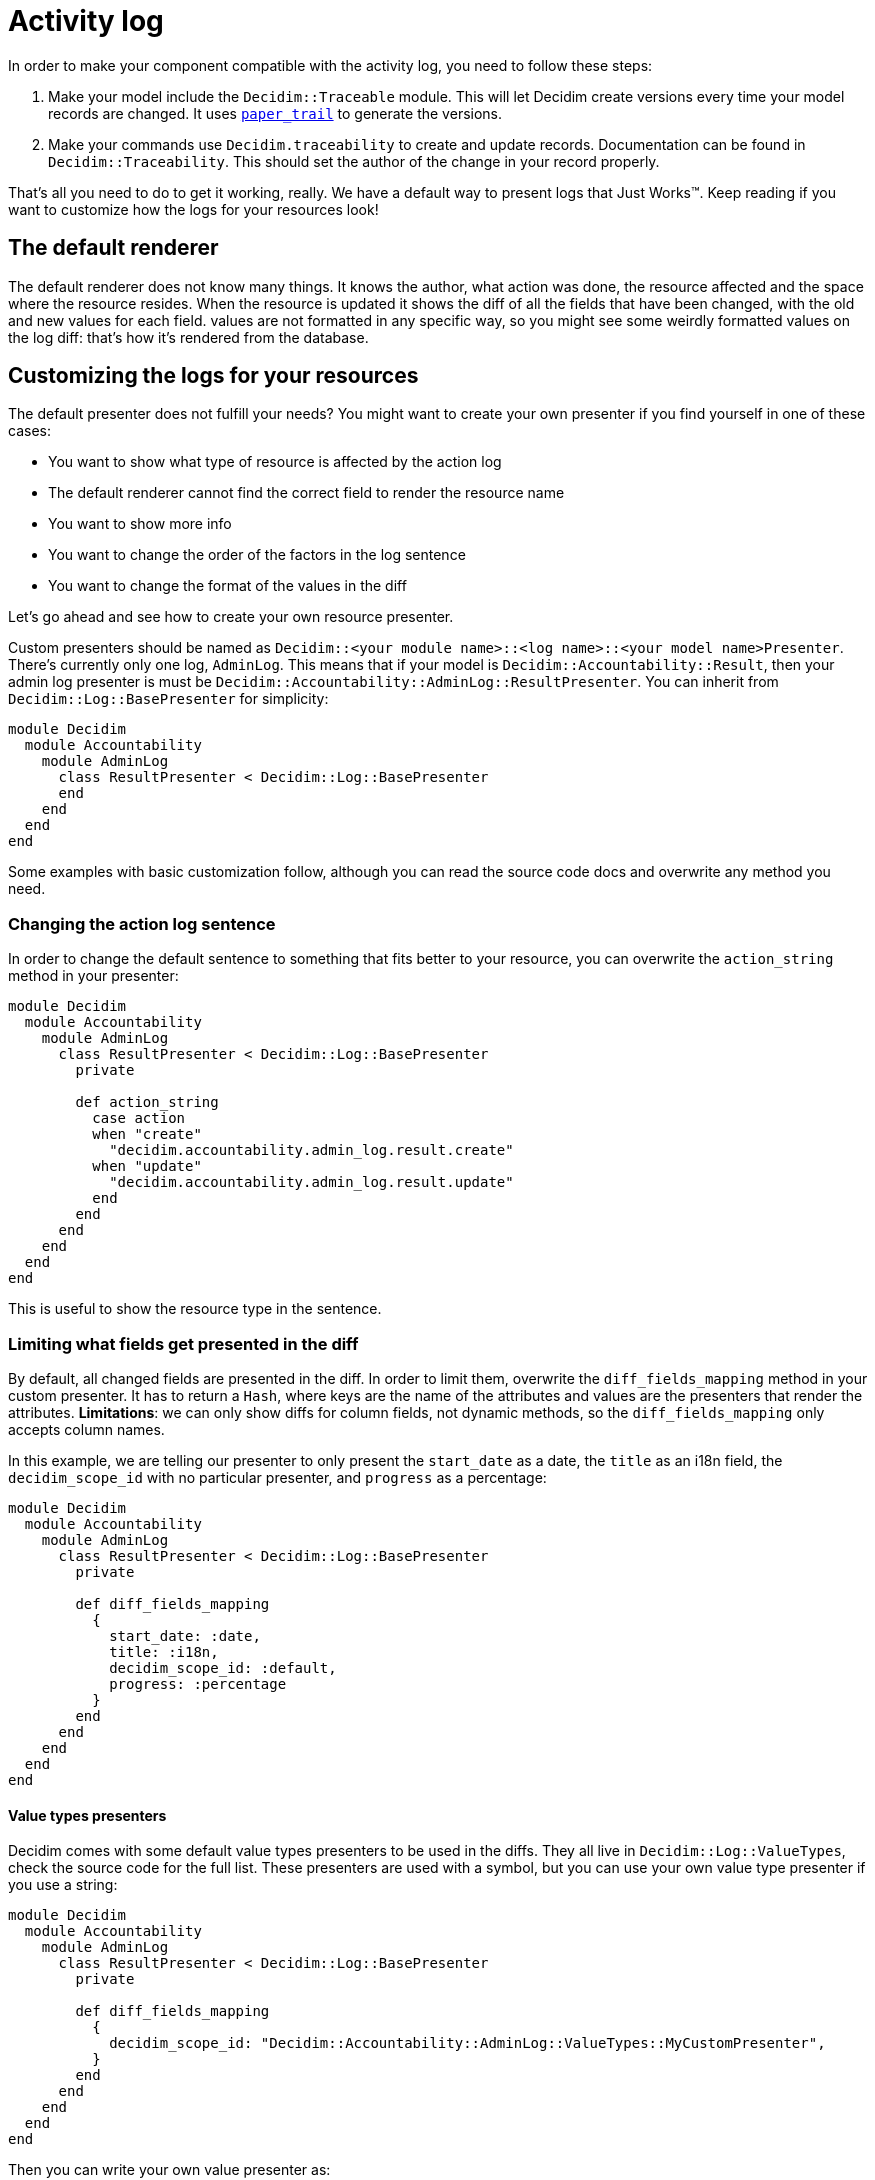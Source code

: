 = Activity log

In order to make your component compatible with the activity log, you need to follow these steps:

. Make your model include the `Decidim::Traceable` module. This will let Decidim create versions every time your model records are changed. It uses https://github.com/airblade/paper_trail[`paper_trail`] to generate the versions.
. Make your commands use `Decidim.traceability` to create and update records. Documentation can be found in `Decidim::Traceability`. This should set the author of the change in your record properly.

That's all you need to do to get it working, really. We have a default way to present logs that Just Works™. Keep reading if you want to customize how the logs for your resources look!

== The default renderer

The default renderer does not know many things. It knows the author, what action was done, the resource affected and the space where the resource resides. When the resource is updated it shows the diff of all the fields that have been changed, with the old and new values for each field. values are not formatted in any specific way, so you might see some weirdly formatted values on the log diff: that's how it's rendered from the database.

== Customizing the logs for your resources

The default presenter does not fulfill your needs? You might want to create your own presenter if you find yourself in one of these cases:

* You want to show what type of resource is affected by the action log
* The default renderer cannot find the correct field to render the resource name
* You want to show more info
* You want to change the order of the factors in the log sentence
* You want to change the format of the values in the diff

Let's go ahead and see how to create your own resource presenter.

Custom presenters should be named as `Decidim::<your module name>::<log name>::<your model name>Presenter`. There's currently only one log, `AdminLog`. This means that if your model is `Decidim::Accountability::Result`, then your admin log presenter is must be `Decidim::Accountability::AdminLog::ResultPresenter`. You can inherit from `Decidim::Log::BasePresenter` for simplicity:

[source,ruby]
----
module Decidim
  module Accountability
    module AdminLog
      class ResultPresenter < Decidim::Log::BasePresenter
      end
    end
  end
end
----

Some examples with basic customization follow, although you can read the source code docs and overwrite any method you need.

=== Changing the action log sentence

In order to change the default sentence to something that fits better to your resource, you can overwrite the `action_string` method in your presenter:

[source,ruby]
----
module Decidim
  module Accountability
    module AdminLog
      class ResultPresenter < Decidim::Log::BasePresenter
        private

        def action_string
          case action
          when "create"
            "decidim.accountability.admin_log.result.create"
          when "update"
            "decidim.accountability.admin_log.result.update"
          end
        end
      end
    end
  end
end
----

This is useful to show the resource type in the sentence.

=== Limiting what fields get presented in the diff

By default, all changed fields are presented in the diff. In order to limit them, overwrite the `diff_fields_mapping` method in your custom presenter. It has to return a `Hash`, where keys are the name of the attributes and values are the presenters that render the attributes. *Limitations*: we can only show diffs for column fields, not dynamic methods, so the `diff_fields_mapping` only accepts column names.

In this example, we are telling our presenter to only present the `start_date` as a date, the `title` as an i18n field, the `decidim_scope_id` with no particular presenter, and `progress` as a percentage:

[source,ruby]
----
module Decidim
  module Accountability
    module AdminLog
      class ResultPresenter < Decidim::Log::BasePresenter
        private

        def diff_fields_mapping
          {
            start_date: :date,
            title: :i18n,
            decidim_scope_id: :default,
            progress: :percentage
          }
        end
      end
    end
  end
end
----

==== Value types presenters

Decidim comes with some default value types presenters to be used in the diffs. They all live in `Decidim::Log::ValueTypes`, check the source code for the full list. These presenters are used with a symbol, but you can use your own value type presenter if you use a string:

[source,ruby]
----
module Decidim
  module Accountability
    module AdminLog
      class ResultPresenter < Decidim::Log::BasePresenter
        private

        def diff_fields_mapping
          {
            decidim_scope_id: "Decidim::Accountability::AdminLog::ValueTypes::MyCustomPresenter",
          }
        end
      end
    end
  end
end
----

Then you can write your own value presenter as:

[source,ruby]
----
module Decidim
  module Accountability
    module AdminLog
      module ValueTypes
        class MyCustomPresenter < Decidim::Log::Valuetypes::DefaultPresenter
          def present
            return unless value
            "My super duper value: #{value}"
          end
        end
      end
    end
  end
end
----

== Multiple logs

Although Decidim currently only has a log for the admin section, in the future we might need an activity log for the public part. It's easy to assume we might need to render the same data in different formats, so we need to differentiate the presenters for each log. The current system handles the case for multiple logs, although we only have one.
